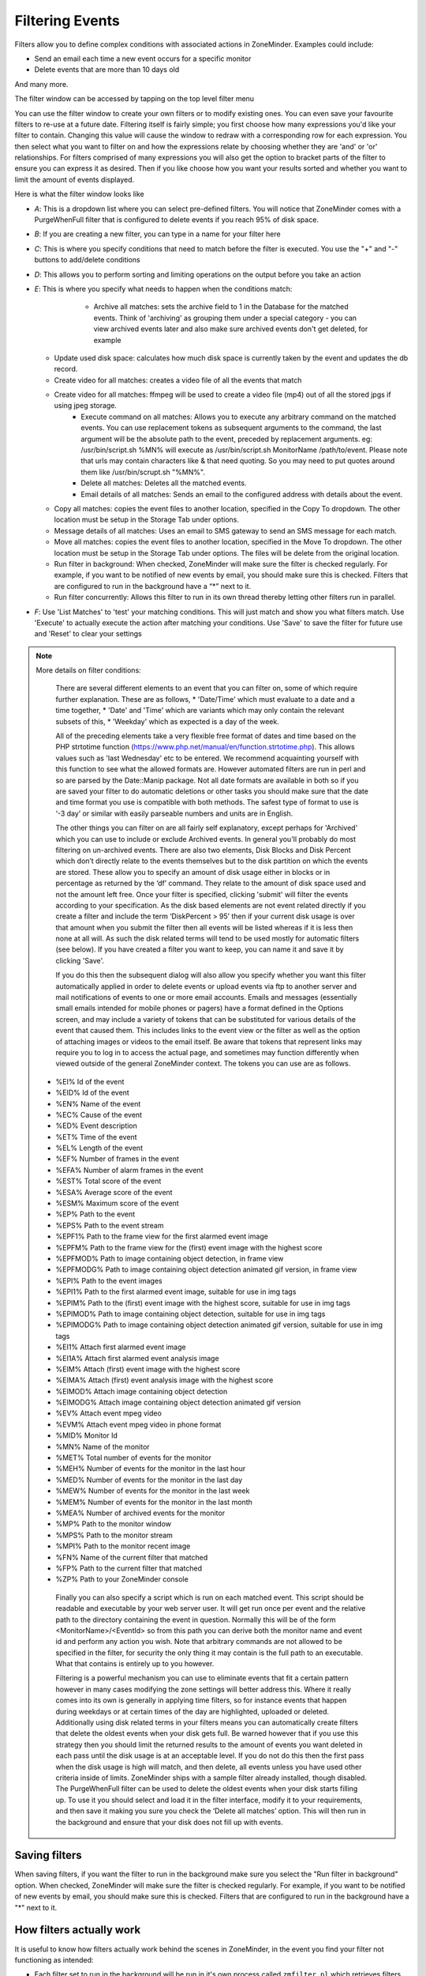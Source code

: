 Filtering Events
================

Filters allow you to define complex conditions with associated actions in ZoneMinder. Examples could include:

* Send an email each time a new event occurs for a specific monitor
* Delete events that are more than 10 days old

And many more.

The filter window can be accessed by tapping on the top level filter menu

You can use the filter window to create your own filters or to modify existing ones. You can even save your favourite filters to re-use at a future date. Filtering itself is fairly simple; you first choose how many expressions you'd like your filter to contain. Changing this value will cause the window to redraw with a corresponding row for each expression. You then select what you want to filter on and how the expressions relate by choosing whether they are 'and' or 'or' relationships. For filters comprised of many expressions you will also get the option to bracket parts of the filter to ensure you can express it as desired. Then if you like choose how you want your results sorted and whether you want to limit the amount of events displayed.


Here is what the filter window looks like

.. image:: images/filter-filterview.png
	:width: 800px

* *A*: This is a dropdown list where you can select pre-defined filters. You will notice that ZoneMinder comes with a PurgeWhenFull filter that is configured to delete events if you reach 95% of disk space. 
* *B*: If you are creating a new filter, you can type in a name for your filter here
* *C*: This is where you specify conditions that need to match before the filter is executed. You use the "+" and "-" buttons to add/delete conditions
* *D*: This allows you to perform sorting and limiting operations on the output before you take an action
* *E*: This is where you specify what needs to happen when the conditions match:

	* Archive all matches: sets the archive field to 1 in the Database for the matched events. 
	  Think of 'archiving' as grouping them under a special category - you can view archived 
	  events later and also make sure archived events don't get deleted, for example
  
    .. todo ::
      For the "create video" filter, put in more details on how it works, any dependencies etc.

  * Update used disk space: calculates how much disk space is currently taken by the event and updates the db record.
  * Create video for all matches: creates a video file of all the events that match 
  * Create video for all matches: ffmpeg will be used to create a video file (mp4) out of all the stored jpgs if using jpeg storage.
	* Execute command on all matches: Allows you to execute any arbitrary command on the matched events. You can use replacement tokens as subsequent arguments to the command, the last argument will be the absolute path to the event, preceded by replacement arguments. eg: /usr/bin/script.sh %MN% will execute as /usr/bin/script.sh MonitorName /path/to/event. Please note that urls may contain characters like & that need quoting. So you may need to put quotes around them like /usr/bin/scrupt.sh "%MN%".
	* Delete all matches: Deletes all the matched events.
	* Email details of all matches: Sends an email to the configured address with details about the event. 
  * Copy all matches: copies the event files to another location, specified in the Copy To dropdown.  The other location must be setup in the Storage Tab under options.
  * Message details of all matches: Uses an email to SMS gateway to send an SMS message for each match.
  * Move all matches: copies the event files to another location, specified in the Move To dropdown.  The other location must be setup in the Storage Tab under options. The files will be delete from the original location.
  * Run filter in background:  When checked, ZoneMinder will make sure the filter is checked regularly. For example, if you want to be notified of new events by email, you should make sure this is checked. Filters that are configured to run in the background have a “*” next to it.
  * Run filter concurrently: Allows this filter to run in its own thread thereby letting other filters run in parallel.

* *F*: Use 'List Matches' to 'test' your matching conditions. This will just match and show you what filters match. Use 'Execute' to actually execute the action after matching your conditions. Use 'Save' to save the filter for future use and 'Reset' to clear your settings

.. note:: More details on filter conditions:

	There are several different elements to an event that you can filter on, some of which require further explanation. These are as follows, 
	* 'Date/Time' which must evaluate to a date and a time together, 
	* 'Date' and 'Time' which are variants which may only contain the relevant subsets of this, 
	* 'Weekday' which as expected is a day of the week.

	All of the preceding elements take a very flexible free format of dates and time based on the PHP strtotime function (https://www.php.net/manual/en/function.strtotime.php). This allows values such as 'last Wednesday' etc to be entered. We recommend acquainting yourself with this function to see what the allowed formats are. However automated filters are run in perl and so are parsed by the Date::Manip package. Not all date formats are available in both so if you are saved your filter to do automatic deletions or other tasks you should make sure that the date and time format you use is compatible with both methods. The safest type of format to use is ‘-3 day’ or similar with easily parseable numbers and units are in English.

	The other things you can filter on are all fairly self explanatory, except perhaps for 'Archived' which you can use to include or exclude Archived events. In general you'll probably do most filtering on un-archived events. There are also two elements, Disk Blocks and Disk Percent which don’t directly relate to the events themselves but to the disk partition on which the events are stored. These allow you to specify an amount of disk usage either in blocks or in percentage as returned by the ‘df’ command. They relate to the amount of disk space used and not the amount left free. Once your filter is specified, clicking 'submit' will filter the events according to your specification. As the disk based elements are not event related directly if you create a filter and include the term ‘DiskPercent > 95’ then if your current disk usage is over that amount when you submit the filter then all events will be listed whereas if it is less then none at all will. As such the disk related terms will tend to be used mostly for automatic filters (see below). If you have created a filter you want to keep, you can name it and save it by clicking 'Save'.

	If you do this then the subsequent dialog will also allow you specify whether you want this filter automatically applied in order to delete events or upload events via ftp to another server and mail notifications of events to one or more email accounts. Emails and messages (essentially small emails intended for mobile phones or pagers) have a format defined in the Options screen, and may include a variety of tokens that can be substituted for various details of the event that caused them. This includes links to the event view or the filter as well as the option of attaching images or videos to the email itself. Be aware that tokens that represent links may require you to log in to access the actual page, and sometimes may function differently when viewed outside of the general ZoneMinder context. The tokens you can use are as follows.

    *    %EI%       Id of the event
    *    %EID%      Id of the event
    *    %EN%       Name of the event
    *    %EC%       Cause of the event
    *    %ED%       Event description
    *    %ET%       Time of the event
    *    %EL%       Length of the event
    *    %EF%       Number of frames in the event
    *    %EFA%      Number of alarm frames in the event
    *    %EST%      Total score of the event
    *    %ESA%      Average score of the event
    *    %ESM%      Maximum score of the event
    *    %EP%       Path to the event
    *    %EPS%      Path to the event stream
    *    %EPF1%     Path to the frame view for the first alarmed event image
    *    %EPFM%     Path to the frame view for the (first) event image with the highest score
    *    %EPFMOD%   Path to image containing object detection, in frame view
    *    %EPFMODG%  Path to image containing object detection animated gif version, in frame view
    *    %EPI%      Path to the event images
    *    %EPI1%     Path to the first alarmed event image, suitable for use in img tags
    *    %EPIM%     Path to the (first) event image with the highest score, suitable for use in img tags
    *    %EPIMOD%   Path to image containing object detection, suitable for use in img tags
    *    %EPIMODG%  Path to image containing object detection animated gif version, suitable for use in img tags
    *    %EI1%      Attach first alarmed event image
    *    %EI1A%     Attach first alarmed event analysis image
    *    %EIM%      Attach (first) event image with the highest score
    *    %EIMA%     Attach (first) event analysis image with the highest score
    *    %EIMOD%    Attach image containing object detection
    *    %EIMODG%   Attach image containing object detection animated gif version
    *    %EV%       Attach event mpeg video
    *    %EVM%      Attach event mpeg video in phone format
    *    %MID%      Monitor Id
    *    %MN%       Name of the monitor
    *    %MET%      Total number of events for the monitor
    *    %MEH%      Number of events for the monitor in the last hour
    *    %MED%      Number of events for the monitor in the last day
    *    %MEW%      Number of events for the monitor in the last week
    *    %MEM%      Number of events for the monitor in the last month
    *    %MEA%      Number of archived events for the monitor
    *    %MP%       Path to the monitor window
    *    %MPS%      Path to the monitor stream
    *    %MPI%      Path to the monitor recent image
    *    %FN%       Name of the current filter that matched
    *    %FP%       Path to the current filter that matched
    *    %ZP%       Path to your ZoneMinder console

	Finally you can also specify a script which is run on each matched event. This script should be readable and executable by your web server user. It will get run once per event and the relative path to the directory containing the event in question. Normally this will be of the form <MonitorName>/<EventId> so from this path you can derive both the monitor name and event id and perform any action you wish. Note that arbitrary commands are not allowed to be specified in the filter, for security the only thing it may contain is the full path to an executable. What that contains is entirely up to you however.

	Filtering is a powerful mechanism you can use to eliminate events that fit a certain pattern however in many cases modifying the zone settings will better address this. Where it really comes into its own is generally in applying time filters, so for instance events that happen during weekdays or at certain times of the day are highlighted, uploaded or deleted. Additionally using disk related terms in your filters means you can automatically create filters that delete the oldest events when your disk gets full. Be warned however that if you use this strategy then you should limit the returned results to the amount of events you want deleted in each pass until the disk usage is at an acceptable level. If you do not do this then the first pass when the disk usage is high will match, and then delete, all events unless you have used other criteria inside of limits. ZoneMinder ships with a sample filter already installed, though disabled. The PurgeWhenFull filter can be used to delete the oldest events when your disk starts filling up. To use it you should select and load it in the filter interface, modify it to your requirements, and then save it making you sure you check the ‘Delete all matches’ option. This will then run in the background and ensure that your disk does not fill up with events.


Saving filters
-----------------

When saving filters, if you want the filter to run in the background make sure you select the "Run filter in background" option. When checked, ZoneMinder will make sure the filter is checked regularly. For example, if you want to be notified of new events by email, you should make sure this is checked. Filters that are configured to run in the background have a "*" next to it.


How filters actually work
--------------------------
It is useful to know how filters actually work behind the scenes in ZoneMinder, in the event you find your filter not functioning as intended:

* Each filter set to run in the background will be run in it's own process called ``zmfilter.pl`` which retrieves filters from the Filters database table
* zmfilter.pl runs every FILTER_EXECUTE_INTERVAL seconds (default is 20s, can be changed in Options->System)
* after each interval the filter will query the database and apply the action to each matching event.
* zmfilter.pl also reloads the filter every FILTER_RELOAD_DELAY seconds (default is 300s/5mins, can be changed in Options->System)
* In previous versions of ZoneMinder filter changes would not take immediate effect, but now the web ui will start/stop/restart filters as appropriate upon editing a filter.


Relative items in date strings
------------------------------

Relative items adjust a date (or the current date if none) forward or backward. The effects of relative items accumulate. Here are some examples:
 	
::

* 1 year
* 1 year ago
* 3 years
* 2 days

The unit of time displacement may be selected by the string ‘year’ or ‘month’ for moving by whole years or months. These are fuzzy units, as years and months are not all of equal duration. More precise units are ‘fortnight’ which is worth 14 days, ‘week’ worth 7 days, ‘day’ worth 24 hours, ‘hour’ worth 60 minutes, ‘minute’ or ‘min’ worth 60 seconds, and ‘second’ or ‘sec’ worth one second. An ‘s’ suffix on these units is accepted and ignored.

The unit of time may be preceded by a multiplier, given as an optionally signed number. Unsigned numbers are taken as positively signed. No number at all implies 1 for a multiplier. Following a relative item by the string ‘ago’ is equivalent to preceding the unit by a multiplier with value -1.

The string ‘tomorrow’ is worth one day in the future (equivalent to ‘day’), the string ‘yesterday’ is worth one day in the past (equivalent to ‘day ago’).

The strings ‘now’ or ‘today’ are relative items corresponding to zero-valued time displacement, these strings come from the fact a zero-valued time displacement represents the current time when not otherwise changed by previous items. They may be used to stress other items, like in ‘12:00 today’. The string ‘this’ also has the meaning of a zero-valued time displacement, but is preferred in date strings like ‘this thursday’.

When a relative item causes the resulting date to cross a boundary where the clocks were adjusted, typically for daylight saving time, the resulting date and time are adjusted accordingly.

The fuzz in units can cause problems with relative items. For example, ‘2003-07-31 -1 month’ might evaluate to 2003-07-01, because 2003-06-31 is an invalid date. To determine the previous month more reliably, you can ask for the month before the 15th of the current month. For example:
 	

::

 $ date -R
 
 Thu, 31 Jul 2003 13:02:39 -0700
 
 $ date --date='-1 month' +'Last month was %B?'
 
 Last month was July?
 
 $ date --date="$(date +%Y-%m-15) -1 month" +'Last month was %B!'
 
 Last month was June!


As this applies to ZoneMinder filters, you might want to search  for events in a period of time, or maybe for example create a purge filter that removes events older than 30 days.
For the later you would want at least two lines in your filter. The first line should be:

 [<Archive Status> <equal to> <Unarchived Only>] 

as you don't want to delete your archived events. 

Your second line to find events older than 30 days would be:

 [and <Date><less than> -30 days] 

You use "less than" to indicate that you want to match events before the specified date, and you specify "-30 days" to indicate a date 30 days before the time the filter is run. Of course you could use 30 days ago as well(?).

You should always test your filters before enabling any actions based on them to make sure they consistently return the results you want. You can use the submit button to see what events are returned by your query.


.. _relative_caveat:

Caveat with Relative items
--------------------------

One thing to remember if you specify relative dates like "now" or "1 minute ago", etc, they are converted to a specific date and time by Zoneminder's filtering process (zmfilter.pl) when the filters are loaded. They are _NOT_ recomputed each time the filter runs. Filters are re-loaded depending on the value specified by FILTER_RELOAD_DELAY variable in  the Zoneminder Web Console->Options->System

This may cause confusion in the following cases, for example:
Let's say a user specifies that he wants to be notified of events via email the moment the event "DateTime" is "less than" "now" as a filter criteria. When the filter first gets loaded by zmfilter.pl, this will translate to "Match events where Start Time < " + localtime() where local time is the time that is resolved when this filter gets loaded. Now till the time the filter gets reloaded after FILTER_RELOAD_DELAY seconds (which is usually set to 300 seconds, or 5 minutes), that time does not get recomputed, so the filter will not process any new events that occur after that computed date till another 5 minutes, which is probably not what you want.

Troubleshooting tips
--------------------

If your filter is not working, here are some useful tips:

* Look at Info and Debug logs in Zoneminder 
* Run ``sudo zmfilter.pl -f <yourfiltername>`` from command line and see the log output
* Check how long your action is taking - zmfilter.pl will wait for the action to complete before it checks again
* If you are using relative times like 'now' or '1 year ago' etc. remember that zmfilter converts that relative time to an absolute date only when it reloads filters, which is dictated by the FILTER_RELOAD_DELAY duration. So, for example, if you are wondering why your events are not being detected before intervals of 5 minutes and you have used such a relative condition, this is why
* In the event that you see your new filter is working great when you try it out from the Web Console (using the Submit or Execute button) but does not seem to work when its running in background mode, you might have just chanced upon a compatibility issue between how Perl and PHP translate free form text to dates/times. When you test it via the "Submit" or "Execute" button, you are invoking a PHP function for time conversion. When the filter runs in background mode, zmfilter.pl calls a perl equivalent function. In some cases, depending on the version of Perl and PHP you have, the results may vary. If you face this situation, the best thing to do is to run ``sudo zmfilter.pl -f <yourfiltername>`` from a terminal to make sure the filter actually works in Perl as well.
